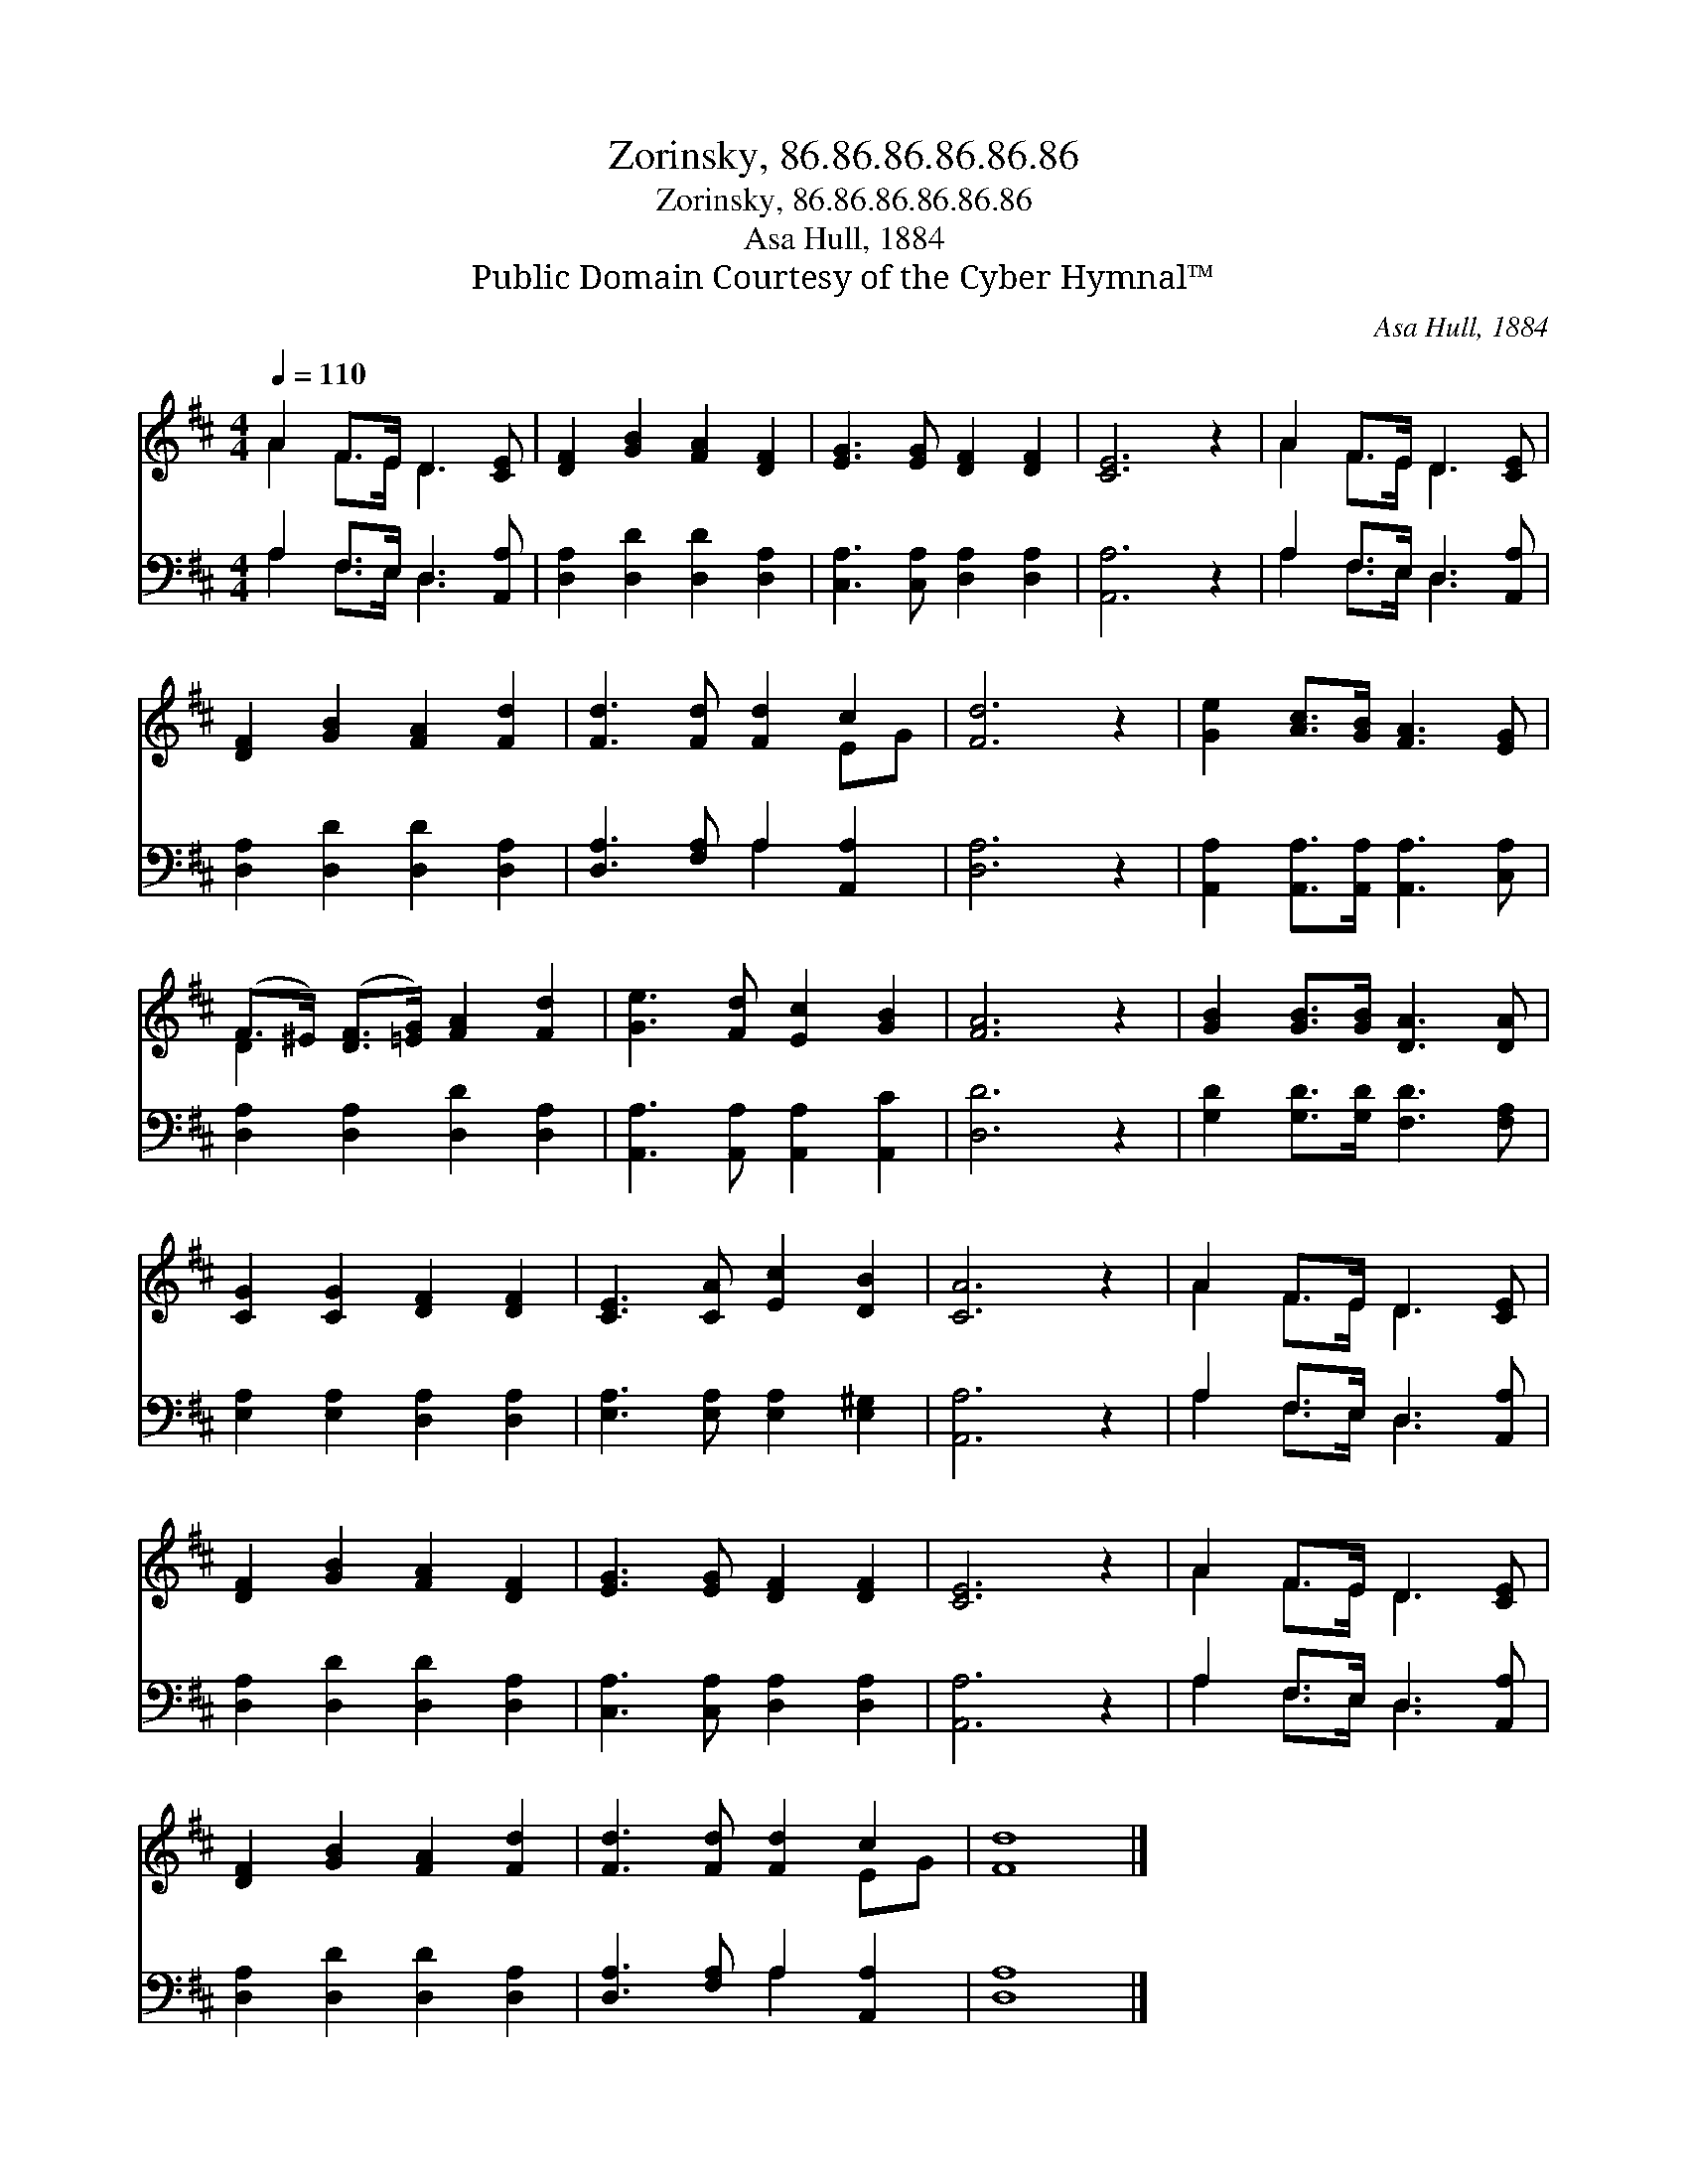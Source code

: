 X:1
T:Zorinsky, 86.86.86.86.86.86
T:Zorinsky, 86.86.86.86.86.86
T:Asa Hull, 1884
T:Public Domain Courtesy of the Cyber Hymnal™
C:Asa Hull, 1884
Z:Public Domain
Z:Courtesy of the Cyber Hymnal™
%%score ( 1 2 ) ( 3 4 )
L:1/8
Q:1/4=110
M:4/4
K:D
V:1 treble 
V:2 treble 
V:3 bass 
V:4 bass 
V:1
 A2 F>E D3 [CE] | [DF]2 [GB]2 [FA]2 [DF]2 | [EG]3 [EG] [DF]2 [DF]2 | [CE]6 z2 | A2 F>E D3 [CE] | %5
 [DF]2 [GB]2 [FA]2 [Fd]2 | [Fd]3 [Fd] [Fd]2 c2 | [Fd]6 z2 | [Ge]2 [Ac]>[GB] [FA]3 [EG] | %9
 (F>^E) ([DF]>[=EG]) [FA]2 [Fd]2 | [Ge]3 [Fd] [Ec]2 [GB]2 | [FA]6 z2 | [GB]2 [GB]>[GB] [DA]3 [DA] | %13
 [CG]2 [CG]2 [DF]2 [DF]2 | [CE]3 [CA] [Ec]2 [DB]2 | [CA]6 z2 | A2 F>E D3 [CE] | %17
 [DF]2 [GB]2 [FA]2 [DF]2 | [EG]3 [EG] [DF]2 [DF]2 | [CE]6 z2 | A2 F>E D3 [CE] | %21
 [DF]2 [GB]2 [FA]2 [Fd]2 | [Fd]3 [Fd] [Fd]2 c2 | [Fd]8 |] %24
V:2
 A2 F>E D3 x | x8 | x8 | x8 | A2 F>E D3 x | x8 | x6 EG | x8 | x8 | D2 x6 | x8 | x8 | x8 | x8 | x8 | %15
 x8 | A2 F>E D3 x | x8 | x8 | x8 | A2 F>E D3 x | x8 | x6 EG | x8 |] %24
V:3
 A,2 F,>E, D,3 [A,,A,] | [D,A,]2 [D,D]2 [D,D]2 [D,A,]2 | [C,A,]3 [C,A,] [D,A,]2 [D,A,]2 | %3
 [A,,A,]6 z2 | A,2 F,>E, D,3 [A,,A,] | [D,A,]2 [D,D]2 [D,D]2 [D,A,]2 | %6
 [D,A,]3 [F,A,] A,2 [A,,A,]2 | [D,A,]6 z2 | [A,,A,]2 [A,,A,]>[A,,A,] [A,,A,]3 [C,A,] | %9
 [D,A,]2 [D,A,]2 [D,D]2 [D,A,]2 | [A,,A,]3 [A,,A,] [A,,A,]2 [A,,C]2 | [D,D]6 z2 | %12
 [G,D]2 [G,D]>[G,D] [F,D]3 [F,A,] | [E,A,]2 [E,A,]2 [D,A,]2 [D,A,]2 | %14
 [E,A,]3 [E,A,] [E,A,]2 [E,^G,]2 | [A,,A,]6 z2 | A,2 F,>E, D,3 [A,,A,] | %17
 [D,A,]2 [D,D]2 [D,D]2 [D,A,]2 | [C,A,]3 [C,A,] [D,A,]2 [D,A,]2 | [A,,A,]6 z2 | %20
 A,2 F,>E, D,3 [A,,A,] | [D,A,]2 [D,D]2 [D,D]2 [D,A,]2 | [D,A,]3 [F,A,] A,2 [A,,A,]2 | [D,A,]8 |] %24
V:4
 A,2 F,>E, D,3 x | x8 | x8 | x8 | A,2 F,>E, D,3 x | x8 | x4 A,2 x2 | x8 | x8 | x8 | x8 | x8 | x8 | %13
 x8 | x8 | x8 | A,2 F,>E, D,3 x | x8 | x8 | x8 | A,2 F,>E, D,3 x | x8 | x4 A,2 x2 | x8 |] %24

